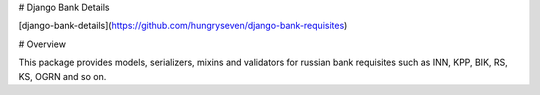 # Django Bank Details

[django-bank-details](https://github.com/hungryseven/django-bank-requisites)

# Overview

This package provides models, serializers, mixins and validators for russian bank requisites such as
INN, KPP, BIK, RS, KS, OGRN and so on.